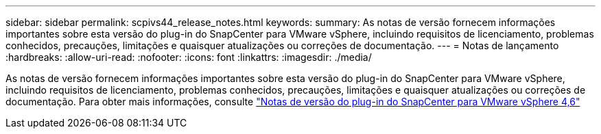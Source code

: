 ---
sidebar: sidebar 
permalink: scpivs44_release_notes.html 
keywords:  
summary: As notas de versão fornecem informações importantes sobre esta versão do plug-in do SnapCenter para VMware vSphere, incluindo requisitos de licenciamento, problemas conhecidos, precauções, limitações e quaisquer atualizações ou correções de documentação. 
---
= Notas de lançamento
:hardbreaks:
:allow-uri-read: 
:nofooter: 
:icons: font
:linkattrs: 
:imagesdir: ./media/


As notas de versão fornecem informações importantes sobre esta versão do plug-in do SnapCenter para VMware vSphere, incluindo requisitos de licenciamento, problemas conhecidos, precauções, limitações e quaisquer atualizações ou correções de documentação. Para obter mais informações, consulte https://library.netapp.com/ecm/ecm_download_file/ECMLP2881136["Notas de versão do plug-in do SnapCenter para VMware vSphere 4,6"^]
